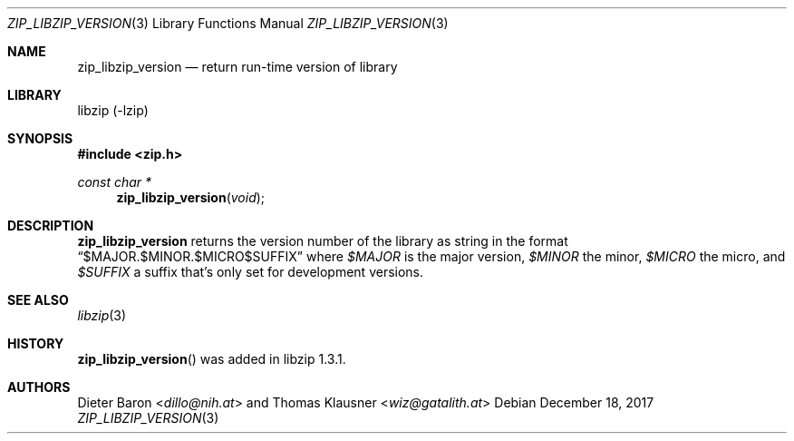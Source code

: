 .\" zip_libzip_version.mdoc -- return run-time version of library
.\" Copyright (C) 2017 Dieter Baron and Thomas Klausner
.\"
.\" This file is part of libzip, a library to manipulate ZIP archives.
.\" The authors can be contacted at <info@libzip.org>
.\"
.\" Redistribution and use in source and binary forms, with or without
.\" modification, are permitted provided that the following conditions
.\" are met:
.\" 1. Redistributions of source code must retain the above copyright
.\"    notice, this list of conditions and the following disclaimer.
.\" 2. Redistributions in binary form must reproduce the above copyright
.\"    notice, this list of conditions and the following disclaimer in
.\"    the documentation and/or other materials provided with the
.\"    distribution.
.\" 3. The names of the authors may not be used to endorse or promote
.\"    products derived from this software without specific prior
.\"    written permission.
.\"
.\" THIS SOFTWARE IS PROVIDED BY THE AUTHORS ``AS IS'' AND ANY EXPRESS
.\" OR IMPLIED WARRANTIES, INCLUDING, BUT NOT LIMITED TO, THE IMPLIED
.\" WARRANTIES OF MERCHANTABILITY AND FITNESS FOR A PARTICULAR PURPOSE
.\" ARE DISCLAIMED.  IN NO EVENT SHALL THE AUTHORS BE LIABLE FOR ANY
.\" DIRECT, INDIRECT, INCIDENTAL, SPECIAL, EXEMPLARY, OR CONSEQUENTIAL
.\" DAMAGES (INCLUDING, BUT NOT LIMITED TO, PROCUREMENT OF SUBSTITUTE
.\" GOODS OR SERVICES; LOSS OF USE, DATA, OR PROFITS; OR BUSINESS
.\" INTERRUPTION) HOWEVER CAUSED AND ON ANY THEORY OF LIABILITY, WHETHER
.\" IN CONTRACT, STRICT LIABILITY, OR TORT (INCLUDING NEGLIGENCE OR
.\" OTHERWISE) ARISING IN ANY WAY OUT OF THE USE OF THIS SOFTWARE, EVEN
.\" IF ADVISED OF THE POSSIBILITY OF SUCH DAMAGE.
.\"
.Dd December 18, 2017
.Dt ZIP_LIBZIP_VERSION 3
.Os
.Sh NAME
.Nm zip_libzip_version
.Nd return run-time version of library
.Sh LIBRARY
libzip (-lzip)
.Sh SYNOPSIS
.In zip.h
.Ft const char *
.Fn zip_libzip_version void
.Sh DESCRIPTION
.Nm
returns the version number of the library as string in the format
.Dq $MAJOR.$MINOR.$MICRO$SUFFIX
where
.Ar $MAJOR
is the major version,
.Ar $MINOR
the minor,
.Ar $MICRO
the micro, and
.Ar $SUFFIX
a suffix that's only set for development versions.
.Sh SEE ALSO
.Xr libzip 3
.Sh HISTORY
.Fn zip_libzip_version
was added in libzip 1.3.1.
.Sh AUTHORS
.An -nosplit
.An Dieter Baron Aq Mt dillo@nih.at
and
.An Thomas Klausner Aq Mt wiz@gatalith.at
